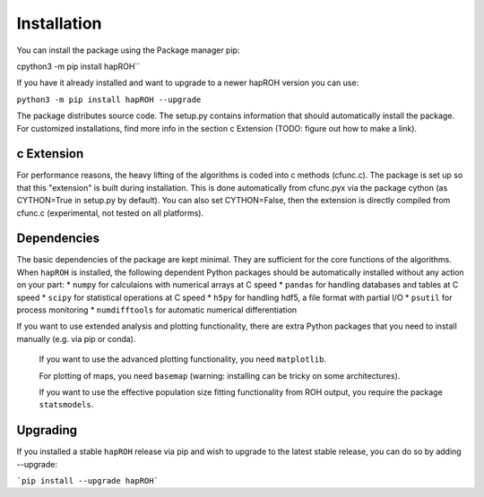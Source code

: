 Installation
===============

You can install the package using the Package manager pip:

cpython3 -m pip install hapROH``

If you have it already installed and want to upgrade to a newer hapROH version you can use:

``python3 -m pip install hapROH --upgrade``

The package distributes source code. The setup.py contains information that should automatically install the package.
For customized installations, find more info in the section c Extension (TODO: figure out how to make a link).

c Extension
************

For performance reasons, the heavy lifting of the algorithms is coded into c methods (cfunc.c). The package is set up so that this "extension" is built during installation. This is done automatically from cfunc.pyx via the package cython (as CYTHON=True in setup.py by default). You can also set CYTHON=False, then the extension is directly compiled from cfunc.c (experimental, not tested on all platforms).


Dependencies
************

The basic dependencies of the package are kept minimal. They are sufficient for the core functions of the algorithms. When ``hapROH`` is installed, the following dependent Python packages should be automatically installed without any action on your part: 
* ``numpy`` for calculaions with numerical arrays at C speed 
* ``pandas`` for handling databases and tables at C speed 
* ``scipy`` for statistical operations at C speed
* ``h5py`` for handling hdf5, a file format with partial I/O
* ``psutil`` for process monitoring
* ``numdifftools`` for automatic numerical differentiation


If you want to use extended analysis and plotting functionality, there are extra Python packages that you need to install manually (e.g. via pip or conda).

    If you want to use the advanced plotting functionality, you need ``matplotlib``.

    For plotting of maps, you need ``basemap`` (warning: installing can be tricky on some architectures).

    If you want to use the effective population size fitting functionality from ROH output, you require the package ``statsmodels``.
    
Upgrading    
************
If you installed a stable ``hapROH`` release via pip and wish to upgrade to the latest stable release, you can do so by adding --upgrade:

```pip install --upgrade hapROH```
